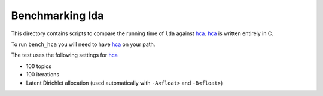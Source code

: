 ================
Benchmarking lda
================

This directory contains scripts to compare the running time of ``lda`` against
hca_. hca_ is written entirely in C.

To run ``bench_hca`` you will need to have hca_ on your path.

The test uses the following settings for hca_

- 100 topics
- 100 iterations
- Latent Dirichlet allocation (used automatically with ``-A<float>`` and ``-B<float>``)

.. _hca: http://www.mloss.org/software/view/527/
